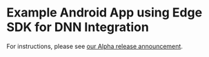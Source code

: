 * Example Android App using Edge SDK for DNN Integration
For instructions, please see [[https://medium.com/@numericcal/alpha-release-of-numericcal-platform-45fce19b28c3][our Alpha release announcement]].
